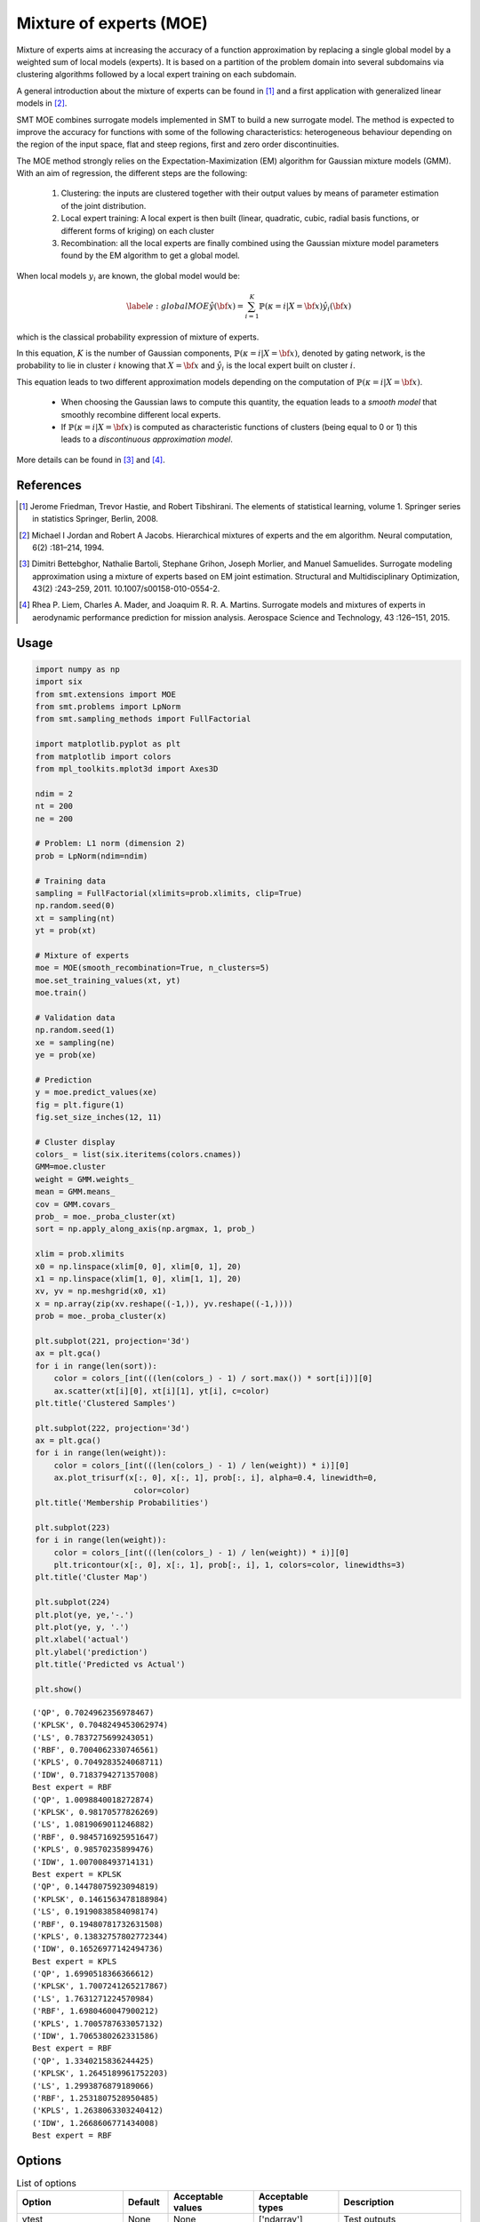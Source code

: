 Mixture of experts (MOE)
========================

Mixture of experts aims at increasing the accuracy of a function approximation by replacing a single global model by a weighted sum of local models (experts). It is based on a partition of the problem domain into several subdomains via clustering algorithms followed by a local expert training on each subdomain.

A general introduction about the mixture of experts can be found in [1]_ and a first application with generalized linear models in [2]_.

SMT MOE combines surrogate models implemented in SMT to build a new surrogate model. The method is expected to improve the accuracy for functions with some of the following characteristics: heterogeneous behaviour depending on the region of the input space, flat and steep regions, first and zero order discontinuities. 

The MOE method strongly relies on the Expectation-Maximization (EM) algorithm for Gaussian mixture models (GMM). With an aim of regression, the different steps are the following:

    1. Clustering: the inputs are clustered together with their output values by means of parameter estimation of the joint distribution.
    2. Local expert training: A local expert is then built (linear, quadratic, cubic, radial basis functions, or different forms of kriging) on each cluster 
    3. Recombination: all the local experts are finally combined using the Gaussian mixture model parameters found by the EM algorithm to get a global model.

When local models :math:`y_i` are known, the global model would be:

.. math ::
	\begin{equation}\label{e:globalMOE}
	\hat{y}({\bf x})=\sum_{i=1}^{K} \mathbb{P}(\kappa=i|X={\bf x}) \hat{y_i}({\bf x})
	\end{equation}

which is the classical probability expression of mixture of experts.

In this equation, :math:`K` is the number of Gaussian components, :math:`\mathbb{P}(\kappa=i|X= {\bf x})`, denoted by gating network,  is the probability to lie in cluster :math:`i` knowing that :math:`X = {\bf x}` and :math:`\hat{y_i}` is the local expert built on cluster :math:`i`.

This equation leads to two different approximation models depending on the computation of :math:`\mathbb{P}(\kappa=i|X={\bf x})`. 

	* When choosing the Gaussian laws to compute this quantity, the equation leads to a *smooth model* that smoothly recombine different local experts.
	* If :math:`\mathbb{P}(\kappa=i|X= {\bf x})` is computed as characteristic functions of clusters (being equal to 0 or 1) this leads to a *discontinuous approximation model*.

More details can be found in [3]_ and [4]_.

References
----------

.. [1] Jerome Friedman, Trevor Hastie, and Robert Tibshirani. The elements of statistical learning, volume 1. Springer series in statistics Springer, Berlin, 2008.

.. [2] Michael I Jordan and Robert A Jacobs. Hierarchical mixtures of experts and the em algorithm. Neural computation, 6(2) :181–214, 1994.

.. [3] Dimitri Bettebghor, Nathalie Bartoli, Stephane Grihon, Joseph Morlier, and Manuel Samuelides.  Surrogate modeling approximation using a mixture of experts based on EM joint estimation. Structural  and Multidisciplinary Optimization, 43(2) :243–259, 2011. 10.1007/s00158-010-0554-2.

.. [4] Rhea P. Liem, Charles A. Mader, and Joaquim R. R. A. Martins. Surrogate models and mixtures of experts in aerodynamic performance prediction for mission analysis. Aerospace Science and Technology, 43 :126–151, 2015.

Usage
-----

.. code-block:: python

  import numpy as np
  import six
  from smt.extensions import MOE
  from smt.problems import LpNorm
  from smt.sampling_methods import FullFactorial
  
  import matplotlib.pyplot as plt
  from matplotlib import colors
  from mpl_toolkits.mplot3d import Axes3D
  
  ndim = 2
  nt = 200
  ne = 200
  
  # Problem: L1 norm (dimension 2)
  prob = LpNorm(ndim=ndim)
  
  # Training data
  sampling = FullFactorial(xlimits=prob.xlimits, clip=True)
  np.random.seed(0)
  xt = sampling(nt)
  yt = prob(xt)
  
  # Mixture of experts
  moe = MOE(smooth_recombination=True, n_clusters=5)     
  moe.set_training_values(xt, yt)
  moe.train()
  
  # Validation data
  np.random.seed(1)
  xe = sampling(ne)
  ye = prob(xe)
  
  # Prediction
  y = moe.predict_values(xe)
  fig = plt.figure(1)
  fig.set_size_inches(12, 11)
  
  # Cluster display
  colors_ = list(six.iteritems(colors.cnames))
  GMM=moe.cluster
  weight = GMM.weights_
  mean = GMM.means_
  cov = GMM.covars_
  prob_ = moe._proba_cluster(xt)
  sort = np.apply_along_axis(np.argmax, 1, prob_)
  
  xlim = prob.xlimits
  x0 = np.linspace(xlim[0, 0], xlim[0, 1], 20)
  x1 = np.linspace(xlim[1, 0], xlim[1, 1], 20)
  xv, yv = np.meshgrid(x0, x1)
  x = np.array(zip(xv.reshape((-1,)), yv.reshape((-1,))))
  prob = moe._proba_cluster(x)
  
  plt.subplot(221, projection='3d')
  ax = plt.gca()
  for i in range(len(sort)):
      color = colors_[int(((len(colors_) - 1) / sort.max()) * sort[i])][0]
      ax.scatter(xt[i][0], xt[i][1], yt[i], c=color)
  plt.title('Clustered Samples')
  
  plt.subplot(222, projection='3d')
  ax = plt.gca()
  for i in range(len(weight)):
      color = colors_[int(((len(colors_) - 1) / len(weight)) * i)][0]
      ax.plot_trisurf(x[:, 0], x[:, 1], prob[:, i], alpha=0.4, linewidth=0,
                       color=color)
  plt.title('Membership Probabilities')
  
  plt.subplot(223)
  for i in range(len(weight)):
      color = colors_[int(((len(colors_) - 1) / len(weight)) * i)][0]
      plt.tricontour(x[:, 0], x[:, 1], prob[:, i], 1, colors=color, linewidths=3)
  plt.title('Cluster Map')
  
  plt.subplot(224)
  plt.plot(ye, ye,'-.')
  plt.plot(ye, y, '.')
  plt.xlabel('actual')
  plt.ylabel('prediction')
  plt.title('Predicted vs Actual')
  
  plt.show()
  
::

  ('QP', 0.7024962356978467)
  ('KPLSK', 0.7048249453062974)
  ('LS', 0.7837275699243051)
  ('RBF', 0.7004062330746561)
  ('KPLS', 0.7049283524068711)
  ('IDW', 0.7183794271357008)
  Best expert = RBF
  ('QP', 1.0098840018272874)
  ('KPLSK', 0.98170577826269)
  ('LS', 1.0819069011246882)
  ('RBF', 0.9845716925951647)
  ('KPLS', 0.98570235899476)
  ('IDW', 1.007008493714131)
  Best expert = KPLSK
  ('QP', 0.14478075923094819)
  ('KPLSK', 0.1461563478188984)
  ('LS', 0.19190838584098174)
  ('RBF', 0.19480781732631508)
  ('KPLS', 0.13832757802772344)
  ('IDW', 0.16526977142494736)
  Best expert = KPLS
  ('QP', 1.6990518366366612)
  ('KPLSK', 1.7007241265217867)
  ('LS', 1.7631271224570984)
  ('RBF', 1.6980460047900212)
  ('KPLS', 1.7005787633057132)
  ('IDW', 1.7065380262331586)
  Best expert = RBF
  ('QP', 1.3340215836244425)
  ('KPLSK', 1.2645189961752203)
  ('LS', 1.2993876879189066)
  ('RBF', 1.2531807528950485)
  ('KPLS', 1.2638063303240412)
  ('IDW', 1.2668606771434008)
  Best expert = RBF
  
.. figure:: moe_TestMOE_run_moe_example.png
  :scale: 80 %
  :align: center

Options
-------

.. list-table:: List of options
  :header-rows: 1
  :widths: 15, 10, 20, 20, 30
  :stub-columns: 0

  *  -  Option
     -  Default
     -  Acceptable values
     -  Acceptable types
     -  Description
  *  -  ytest
     -  None
     -  None
     -  ['ndarray']
     -  Test outputs
  *  -  smooth_recombination
     -  True
     -  None
     -  ['bool']
     -  Continuous cluster transition
  *  -  n_clusters
     -  2
     -  None
     -  ['int']
     -  Number of clusters
  *  -  xtest
     -  None
     -  None
     -  ['ndarray']
     -  Test inputs
  *  -  heaviside_optimization
     -  False
     -  None
     -  ['bool']
     -  Optimize Heaviside scaling factor when smooth recombination is used
  *  -  yt
     -  None
     -  None
     -  ['ndarray']
     -  Training outputs
  *  -  xt
     -  None
     -  None
     -  ['ndarray']
     -  Training inputs
  *  -  ct
     -  None
     -  None
     -  ['ndarray']
     -  Training derivative outputs used for clustering
